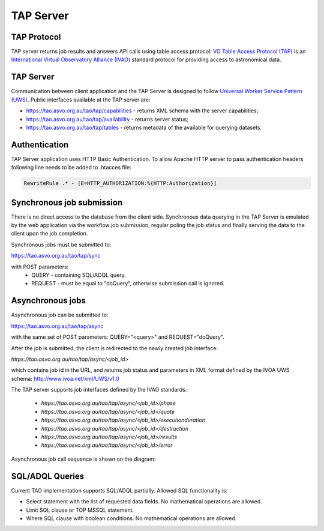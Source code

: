 TAP Server
==========

TAP Protocol
------------

TAP server returns job results and answers API calls using table access protocol: `VO Table Access Protocol (TAP) <http://www.ivoa.net/documents/TAP/>`_ is an `International  Virtual  Observatory  Alliance (IVAO) <http://www.ivoa.net/>`_ standard protocol for providing access to astronomical data.


TAP Server
----------

Communication between client application and the TAP Server is designed to follow `Universal Worker Service Pattern (UWS) <http://www.ivoa.net/documents/UWS/20100210/PR-UWS-1.0-20100210.html>`_.
Public interfaces available at the TAP server are:

- https://tao.asvo.org.au/tao/tap/capabilities - returns XML schema with the server capabilities;
- https://tao.asvo.org.au/tao/tap/availability - returns server status;
- https://tao.asvo.org.au/tao/tap/tables       - returns metadata of the available for querying datasets.


Authentication
--------------

TAP Server application uses HTTP Basic Authentication. To allow Apache HTTP server to pass authentication headers following line needs to be added to .htacces file:

.. code-block:: sh

   RewriteRule .* - [E=HTTP_AUTHORIZATION:%{HTTP:Authorization}]


Synchronous job submission
--------------------------

There is no direct access to the database from the client side. Synchronous data querying in the TAP Server is emulated by the web application via the workflow job submission, regular poling the job status and finally serving the data to the client upon the job completion. 

Synchronous jobs must be submitted to: 

https://tao.asvo.org.au/tao/tap/sync 

with POST parameters:
  * QUERY - containing SQL/ADQL query.
  * REQUEST - must be equal to "doQuery", otherwise submission call is ignored.


Asynchronous jobs
-----------------

Asynchronous job can be submitted to:

https://tao.asvo.org.au/tao/tap/async 

with the same set of POST parameters: QUERY="<query>" and REQUEST="doQuery".

After the job is submitted, the client is redirected to the newly created job interface: 

`https://tao.asvo.org.au/tao/tap/async/<job_id>`

which contains job id in the URL, and returns job status and parameters in XML format defined by the IVOA UWS schema: http://www.ivoa.net/xml/UWS/v1.0

The TAP server supports job interfaces defined by the IVAO standards: 

  * `https://tao.asvo.org.au/tao/tap/async/<job_id>/phase`
  * `https://tao.asvo.org.au/tao/tap/async/<job_id>/quote`
  * `https://tao.asvo.org.au/tao/tap/async/<job_id>/executionduration`
  * `https://tao.asvo.org.au/tao/tap/async/<job_id>/destruction`
  * `https://tao.asvo.org.au/tao/tap/async/<job_id>/results`
  * `https://tao.asvo.org.au/tao/tap/async/<job_id>/error`

Asynchronous job call sequence is shown on the diagram:

.. figure:: ../_static/uws_sequence_diagram.png
   :alt: UWS Sequence Diagram
   

SQL/ADQL Queries
----------------

Current TAO implementation supports SQL/ADQL partially. Allowed SQL functionality is:

- Select statement with the list of requested data fields. No mathematical operations are allowed.
- Limit SQL clause or TOP MSSQL statement.
- Where SQL clause with boolean conditions. No mathematical operations are allowed.

